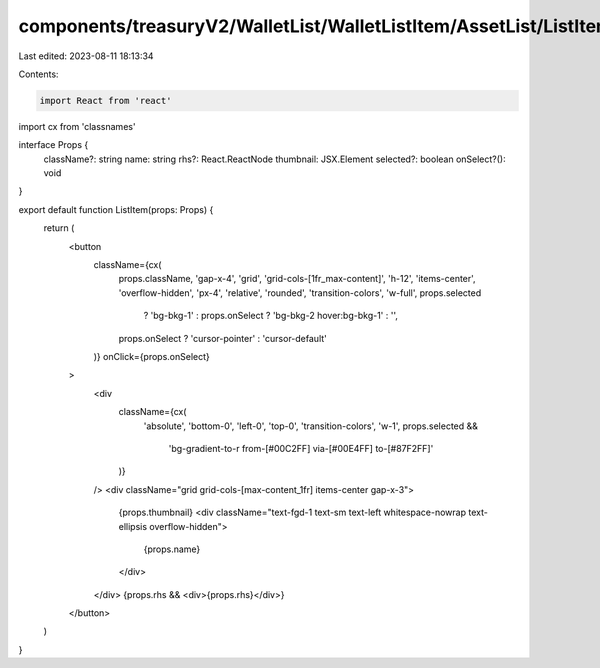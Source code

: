 components/treasuryV2/WalletList/WalletListItem/AssetList/ListItem.tsx
======================================================================

Last edited: 2023-08-11 18:13:34

Contents:

.. code-block:: tsx

    import React from 'react'
import cx from 'classnames'

interface Props {
  className?: string
  name: string
  rhs?: React.ReactNode
  thumbnail: JSX.Element
  selected?: boolean
  onSelect?(): void
}

export default function ListItem(props: Props) {
  return (
    <button
      className={cx(
        props.className,
        'gap-x-4',
        'grid',
        'grid-cols-[1fr_max-content]',
        'h-12',
        'items-center',
        'overflow-hidden',
        'px-4',
        'relative',
        'rounded',
        'transition-colors',
        'w-full',
        props.selected
          ? 'bg-bkg-1'
          : props.onSelect
          ? 'bg-bkg-2 hover:bg-bkg-1'
          : '',
        props.onSelect ? 'cursor-pointer' : 'cursor-default'
      )}
      onClick={props.onSelect}
    >
      <div
        className={cx(
          'absolute',
          'bottom-0',
          'left-0',
          'top-0',
          'transition-colors',
          'w-1',
          props.selected &&
            'bg-gradient-to-r from-[#00C2FF] via-[#00E4FF] to-[#87F2FF]'
        )}
      />
      <div className="grid grid-cols-[max-content_1fr] items-center gap-x-3">
        {props.thumbnail}
        <div className="text-fgd-1 text-sm text-left whitespace-nowrap text-ellipsis overflow-hidden">
          {props.name}
        </div>
      </div>
      {props.rhs && <div>{props.rhs}</div>}
    </button>
  )
}


